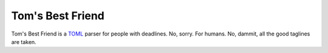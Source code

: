 =================
Tom's Best Friend
=================

Tom's Best Friend is a `TOML <https://github.com/mojombo/toml>`_ parser for
people with deadlines. No, sorry. For humans. No, dammit, all the good taglines
are taken.
